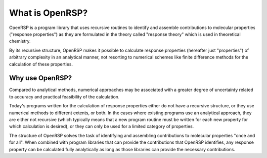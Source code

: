 .. _chapter_what_is_openrsp:

What is OpenRSP?
================

OpenRSP is a program library that uses recursive routines to identify and
assemble contributions to molecular properties ("response properties") as they
are formulated in the theory called "response theory" which is used in
theoretical chemistry.

By its recursive structure, OpenRSP makes it possible to calculate response
properties (hereafter just "properties") of arbitrary complexity in an
analytical manner, not resorting to numerical schemes like finite difference
methods for the calculation of these properties.

Why use OpenRSP?
----------------

Compared to analytical methods, numerical approaches may be associated with a
greater degree of uncertainty related to accuracy and practical feasibility of
the calculation.

Today's programs written for the calculation of response properties either do
not have a recursive structure, or they use numerical methods to different
extents, or both. In the cases where existing programs use an analytical
approach, they are either not recursive (which typically means that a new
program routine must be written for each new property for which calculation is
desired), or they can only be used for a limited category of properties.

The structure of OpenRSP solves the task of identifying and assembling
contributions to molecular properties "once and for all". When combined with
program libraries that can provide the contributions that OpenRSP identifies,
any response property can be calculated fully analytically 
as long as those libraries can provide the necessary contributions.

